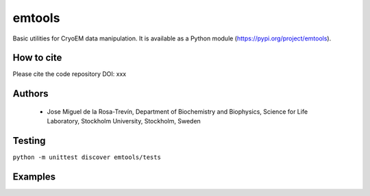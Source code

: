 =======
emtools
=======

Basic utilities for CryoEM data manipulation. It is available as a Python module (https://pypi.org/project/emtools).

How to cite
-----------

Please cite the code repository DOI: xxx

Authors
-------

 * Jose Miguel de la Rosa-Trevín, Department of Biochemistry and Biophysics, Science for Life Laboratory, Stockholm University, Stockholm, Sweden

 
Testing
-------

``python -m unittest discover emtools/tests``

Examples
--------

